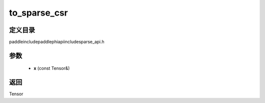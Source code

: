 .. _cn_api_paddle_experimental_sparse_to_sparse_csr:

to_sparse_csr
-------------------------------

.. cpp:function:: Tensor to_sparse_csr ( const Tensor & x ) ;



定义目录
:::::::::::::::::::::
paddle\include\paddle\phi\api\include\sparse_api.h

参数
:::::::::::::::::::::
	- **x** (const Tensor&)

返回
:::::::::::::::::::::
Tensor
